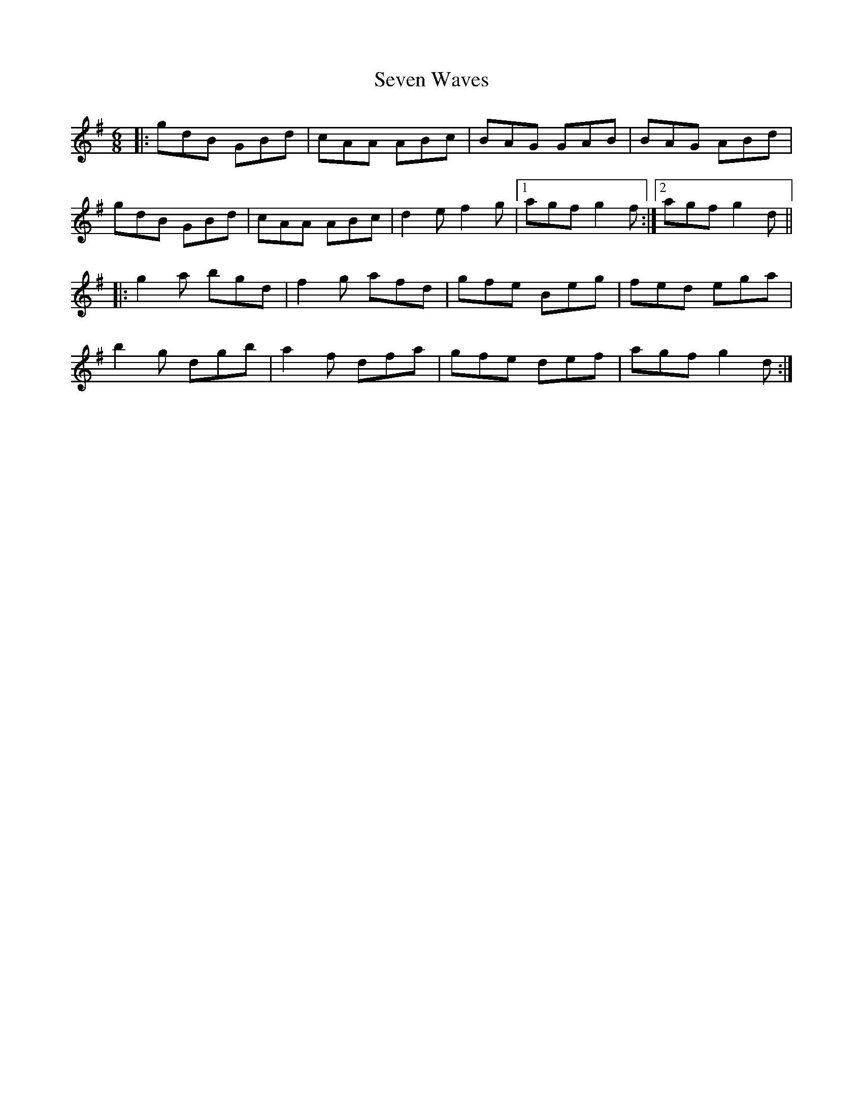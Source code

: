 X: 36557
T: Seven Waves
R: jig
M: 6/8
K: Gmajor
|:gdB GBd|cAA ABc|BAG GAB|BAG ABd|
gdB GBd|cAA ABc|d2 e f2 g|1 agf g2 f:|2 agf g2 d||
|:g2 a bgd|f2 g afd|gfe Beg|fed ega|
b2 g dgb|a2 f dfa|gfe def|agf g2 d:|

